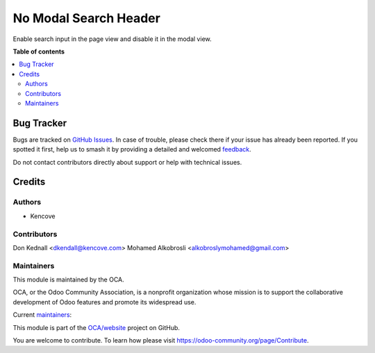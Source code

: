 ======================
No Modal Search Header
======================

.. 
   !!!!!!!!!!!!!!!!!!!!!!!!!!!!!!!!!!!!!!!!!!!!!!!!!!!!
   !! This file is generated by oca-gen-addon-readme !!
   !! changes will be overwritten.                   !!
   !!!!!!!!!!!!!!!!!!!!!!!!!!!!!!!!!!!!!!!!!!!!!!!!!!!!
   !! source digest: sha256:895151d95b65edafeca720e924380b4e859b39a6a9272f542d1679717bbbcc5f
   !!!!!!!!!!!!!!!!!!!!!!!!!!!!!!!!!!!!!!!!!!!!!!!!!!!!

.. |badge1| image:: https://img.shields.io/badge/maturity-Beta-yellow.png
    :target: https://odoo-community.org/page/development-status
    :alt: Beta
.. |badge2| image:: https://img.shields.io/badge/licence-LGPL--3-blue.png
    :target: http://www.gnu.org/licenses/lgpl-3.0-standalone.html
    :alt: License: LGPL-3
.. |badge3| image:: https://img.shields.io/badge/github-OCA%2Fwebsite-lightgray.png?logo=github
    :target: https://github.com/OCA/website/tree/17.0/no_modal_search_header
    :alt: OCA/website
.. |badge4| image:: https://img.shields.io/badge/weblate-Translate%20me-F47D42.png
    :target: https://translation.odoo-community.org/projects/website-17-0/website-17-0-no_modal_search_header
    :alt: Translate me on Weblate
.. |badge5| image:: https://img.shields.io/badge/runboat-Try%20me-875A7B.png
    :target: https://runboat.odoo-community.org/builds?repo=OCA/website&target_branch=17.0
    :alt: Try me on Runboat

|badge1| |badge2| |badge3| |badge4| |badge5|

Enable search input in the page view and disable it in the modal view.

**Table of contents**

.. contents::
   :local:

Bug Tracker
===========

Bugs are tracked on `GitHub Issues <https://github.com/OCA/website/issues>`_.
In case of trouble, please check there if your issue has already been reported.
If you spotted it first, help us to smash it by providing a detailed and welcomed
`feedback <https://github.com/OCA/website/issues/new?body=module:%20no_modal_search_header%0Aversion:%2017.0%0A%0A**Steps%20to%20reproduce**%0A-%20...%0A%0A**Current%20behavior**%0A%0A**Expected%20behavior**>`_.

Do not contact contributors directly about support or help with technical issues.

Credits
=======

Authors
-------

* Kencove

Contributors
------------

Don Kednall <dkendall@kencove.com> Mohamed Alkobrosli
<alkobroslymohamed@gmail.com>

Maintainers
-----------

This module is maintained by the OCA.

.. image:: https://odoo-community.org/logo.png
   :alt: Odoo Community Association
   :target: https://odoo-community.org

OCA, or the Odoo Community Association, is a nonprofit organization whose
mission is to support the collaborative development of Odoo features and
promote its widespread use.

.. |maintainer-kobros-tech| image:: https://github.com/kobros-tech.png?size=40px
    :target: https://github.com/kobros-tech
    :alt: kobros-tech
.. |maintainer-dnplkndll| image:: https://github.com/dnplkndll.png?size=40px
    :target: https://github.com/dnplkndll
    :alt: dnplkndll

Current `maintainers <https://odoo-community.org/page/maintainer-role>`__:

|maintainer-kobros-tech| |maintainer-dnplkndll| 

This module is part of the `OCA/website <https://github.com/OCA/website/tree/17.0/no_modal_search_header>`_ project on GitHub.

You are welcome to contribute. To learn how please visit https://odoo-community.org/page/Contribute.
